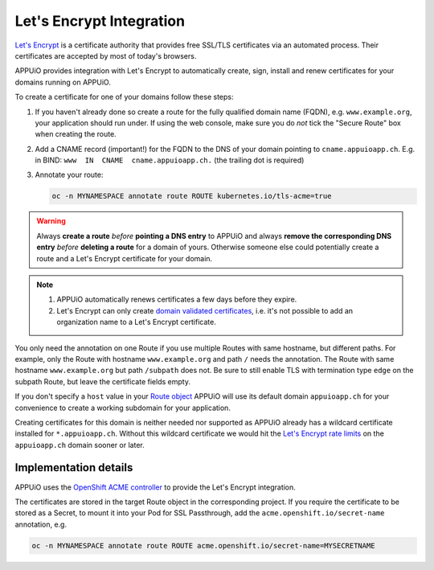 Let's Encrypt Integration
=========================

`Let's Encrypt`_ is a certificate authority that provides free SSL/TLS
certificates via an automated process.  Their certificates are accepted by
most of today's browsers.

APPUiO provides integration with Let's Encrypt to automatically create, sign,
install and renew certificates for your domains running on APPUiO.

To create a certificate for one of your domains follow these steps:

#. If you haven't already done so create a route for the fully qualified domain
   name (FQDN), e.g. ``www.example.org``, your application should run under. If
   using the web console, make sure you do *not* tick the "Secure Route" box
   when creating the route.
#. Add a CNAME record (important!) for the FQDN to the DNS of your domain
   pointing to ``cname.appuioapp.ch``.
   E.g. in BIND: ``www  IN  CNAME  cname.appuioapp.ch.`` (the trailing dot
   is required)
#. Annotate your route:

   .. code-block:: console

      oc -n MYNAMESPACE annotate route ROUTE kubernetes.io/tls-acme=true

.. warning::

   Always **create a route** `before` **pointing a DNS entry** to APPUiO and
   always **remove the corresponding DNS entry** `before` **deleting a route**
   for a domain of yours.  Otherwise someone else could potentially create a
   route and a Let's Encrypt certificate for your domain.

.. note::

   #. APPUiO automatically renews certificates a few days before they expire.
   #. Let's Encrypt can only create `domain validated certificates`_,
      i.e. it's not possible to add an organization name to a Let's Encrypt
      certificate.

You only need the annotation on one Route if you use multiple Routes with same hostname, but different paths.
For example, only the Route with hostname ``www.example.org`` and path ``/`` needs the annotation.
The Route with same hostname ``www.example.org`` but path ``/subpath`` does not.
Be sure to still enable TLS with termination type ``edge`` on the subpath Route, but leave the certificate fields empty.

If you don't specify a ``host`` value in your `Route object`_ APPUiO will use
its default domain ``appuioapp.ch`` for your convenience to create a working
subdomain for your application.

Creating certificates for this domain is neither needed nor supported as APPUiO
already has a wildcard certificate installed for ``*.appuioapp.ch``.  Without
this wildcard certificate we would hit the `Let's Encrypt rate limits`_ on the
``appuioapp.ch`` domain sooner or later.

Implementation details
----------------------

APPUiO uses the `OpenShift ACME controller`_ to provide the Let's Encrypt
integration.

The certificates are stored in the target Route object in the corresponding
project.  If you require the certificate to be stored as a Secret, to mount it
into your Pod for SSL Passthrough, add the ``acme.openshift.io/secret-name``
annotation, e.g.

.. code-block:: console

   oc -n MYNAMESPACE annotate route ROUTE acme.openshift.io/secret-name=MYSECRETNAME


.. _Let's Encrypt: https://letsencrypt.org/
.. _Let's Encrypt rate limits: https://letsencrypt.org/docs/rate-limits/
.. _domain validated certificates: https://en.wikipedia.org/wiki/Domain-validated_certificate
.. _Route object: https://docs.openshift.com/container-platform/3.11/architecture/networking/routes.html#route-hostnames
.. _OpenShift ACME controller: https://github.com/tnozicka/openshift-acme
